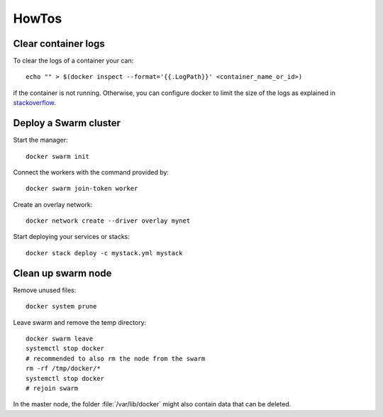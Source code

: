 
HowTos
======

Clear container logs
--------------------

To clear the logs of a container your can::

    echo "" > $(docker inspect --format='{{.LogPath}}' <container_name_or_id>)

if the container is not running. Otherwise, you can configure docker to limit
the size of the logs as explained in `stackoverflow <https://stackoverflow.com/questions/42510002/how-to-clear-the-logs-properly-for-a-docker-container>`_.

Deploy a Swarm cluster
----------------------

Start the manager::

    docker swarm init

Connect the workers with the command provided by::

    docker swarm join-token worker

Create an overlay network::

    docker network create --driver overlay mynet


Start deploying your services or stacks::

    docker stack deploy -c mystack.yml mystack


Clean up swarm node
-------------------

Remove unused files::

    docker system prune

Leave swarm and remove the temp directory::

    docker swarm leave
    systemctl stop docker
    # recommended to also rm the node from the swarm
    rm -rf /tmp/docker/*
    systemctl stop docker
    # rejoin swarm

In the master node, the folder :file:`/var/lib/docker` might also contain
data that can be deleted.
